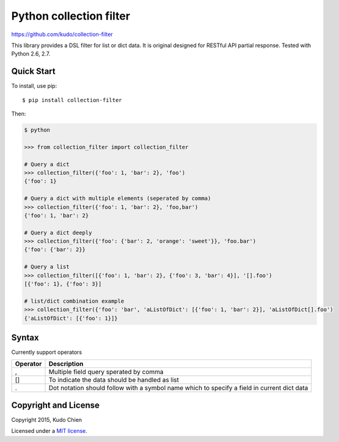 Python collection filter
========================

https://github.com/kudo/collection-filter

|Build Status| |Unit Test Coverage|

This library provides a DSL filter for list or dict data.
It is original designed for RESTful API partial response.
Tested with Python 2.6, 2.7. 

Quick Start
-----------

To install, use pip:

::

    $ pip install collection-filter

Then:

.. code:: python

    $ python

    >>> from collection_filter import collection_filter

    # Query a dict
    >>> collection_filter({'foo': 1, 'bar': 2}, 'foo')
    {'foo': 1}

    # Query a dict with multiple elements (seperated by comma)
    >>> collection_filter({'foo': 1, 'bar': 2}, 'foo,bar')
    {'foo': 1, 'bar': 2}

    # Query a dict deeply
    >>> collection_filter({'foo': {'bar': 2, 'orange': 'sweet'}}, 'foo.bar')
    {'foo': {'bar': 2}}

    # Query a list
    >>> collection_filter([{'foo': 1, 'bar': 2}, {'foo': 3, 'bar': 4}], '[].foo')
    [{'foo': 1}, {'foo': 3}]

    # list/dict combination example
    >>> collection_filter({'foo': 'bar', 'aListOfDict': [{'foo': 1, 'bar': 2}], 'aListOfDict[].foo')
    {'aListOfDict': [{'foo': 1}]}


Syntax
---------------

Currently support operators

+----------+------------------------------------------------+
| Operator | Description                                    |  
+==========+================================================+
| ,        | Multiple field query sperated by comma         |
+----------+------------------------------------------------+
| []       | To indicate the data should be handled as list |
+----------+------------------------------------------------+
| .        | Dot notation should follow with a symbol name  |
|          | which to specify a field in current dict data  |
+----------+------------------------------------------------+

 
Copyright and License
---------------------

Copyright 2015, Kudo Chien

Licensed under a `MIT license`_.

.. |Build Status| image:: https://travis-ci.org/Kudo/collection-filter.svg?branch=master
   :target: https://travis-ci.org/Kudo/collection-filter

.. |Unit Test Coverage| image:: https://coveralls.io/repos/Kudo/collection-filter/badge.svg?branch=master&service=github
   :target: https://coveralls.io/github/Kudo/collection-filter?branch=master

.. _MIT license: http://opensource.org/licenses/MIT

